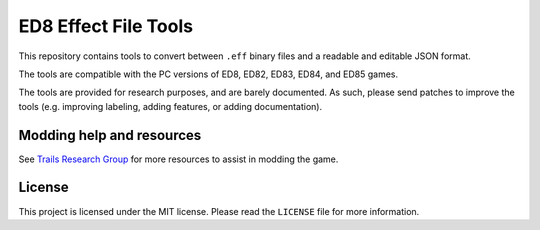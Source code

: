 =====================
ED8 Effect File Tools
=====================

This repository contains tools to convert between ``.eff`` binary files and a readable and editable JSON format.  

The tools are compatible with the PC versions of ED8, ED82, ED83, ED84, and ED85 games.  

The tools are provided for research purposes, and are barely documented.  
As such, please send patches to improve the tools (e.g. improving labeling, adding features, or adding documentation).

Modding help and resources
==========================

See `Trails Research Group
<https://github.com/Trails-Research-Group>`_ for more resources to assist in modding the game.  

License
=======

This project is licensed under the MIT license. Please read the ``LICENSE`` file for more information.
